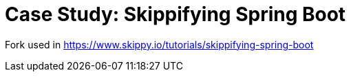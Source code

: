 # Case Study: Skippifying Spring Boot

Fork used in https://www.skippy.io/tutorials/skippifying-spring-boot
